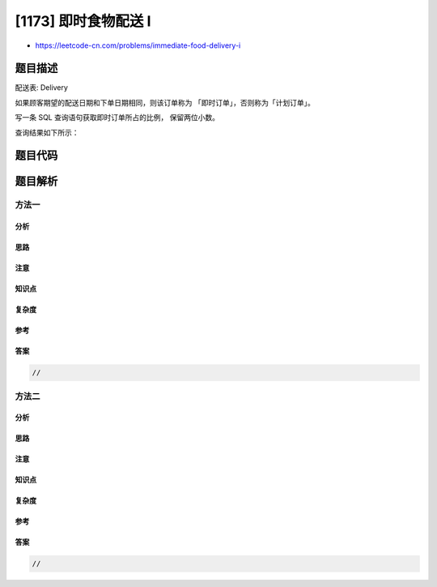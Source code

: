 [1173] 即时食物配送 I
=====================

-  https://leetcode-cn.com/problems/immediate-food-delivery-i

题目描述
--------

.. raw:: html

   <p>

配送表: Delivery

.. raw:: html

   </p>

.. raw:: html

   <pre>
   +-----------------------------+---------+
   | Column Name                 | Type    |
   +-----------------------------+---------+
   | delivery_id                 | int     |
   | customer_id                 | int     |
   | order_date                  | date    |
   | customer_pref_delivery_date | date    |
   +-----------------------------+---------+
   delivery_id 是表的主键。
   该表保存着顾客的食物配送信息，顾客在某个日期下了订单，并指定了一个期望的配送日期（和下单日期相同或者在那之后）。
   </pre>

.. raw:: html

   <p>

 

.. raw:: html

   </p>

.. raw:: html

   <p>

如果顾客期望的配送日期和下单日期相同，则该订单称为
「即时订单」，否则称为「计划订单」。

.. raw:: html

   </p>

.. raw:: html

   <p>

写一条 SQL 查询语句获取即时订单所占的比例， 保留两位小数。

.. raw:: html

   </p>

.. raw:: html

   <p>

查询结果如下所示：

.. raw:: html

   </p>

.. raw:: html

   <pre>
   Delivery 表:
   +-------------+-------------+------------+-----------------------------+
   | delivery_id | customer_id | order_date | customer_pref_delivery_date |
   +-------------+-------------+------------+-----------------------------+
   | 1           | 1           | 2019-08-01 | 2019-08-02                  |
   | 2           | 5           | 2019-08-02 | 2019-08-02                  |
   | 3           | 1           | 2019-08-11 | 2019-08-11                  |
   | 4           | 3           | 2019-08-24 | 2019-08-26                  |
   | 5           | 4           | 2019-08-21 | 2019-08-22                  |
   | 6           | 2           | 2019-08-11 | 2019-08-13                  |
   +-------------+-------------+------------+-----------------------------+

   Result 表:
   +----------------------+
   | immediate_percentage |
   +----------------------+
   | 33.33                |
   +----------------------+
   2 和 3 号订单为即时订单，其他的为计划订单。</pre>

题目代码
--------

.. code:: cpp

题目解析
--------

方法一
~~~~~~

分析
^^^^

思路
^^^^

注意
^^^^

知识点
^^^^^^

复杂度
^^^^^^

参考
^^^^

答案
^^^^

.. code:: cpp

    //

方法二
~~~~~~

分析
^^^^

思路
^^^^

注意
^^^^

知识点
^^^^^^

复杂度
^^^^^^

参考
^^^^

答案
^^^^

.. code:: cpp

    //
